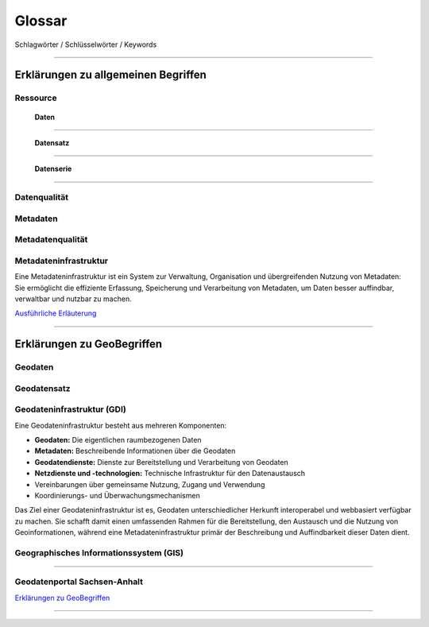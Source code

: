 
Glossar
=======

Schlagwörter / Schlüsselwörter / Keywords

-----------------------------------------------------------------------------------------------


Erklärungen zu allgemeinen Begriffen
-------------------------------------

Ressource
^^^^^^^^^

  | **Daten**
^^^^^^^^^^^^^

  | **Datensatz**
^^^^^^^^^^^^^^^^^

  | **Datenserie**
^^^^^^^^^^^^^^^^^^

Datenqualität
^^^^^^^^^^^^^

Metadaten
^^^^^^^^^

Metadatenqualität
^^^^^^^^^^^^^^^^^

Metadateninfrastruktur
^^^^^^^^^^^^^^^^^^^^^^

Eine Metadateninfrastruktur ist ein System zur Verwaltung, Organisation und übergreifenden Nutzung von Metadaten:
Sie ermöglicht die effiziente Erfassung, Speicherung und Verarbeitung von Metadaten, um Daten besser auffindbar, verwaltbar und nutzbar zu machen.

`Ausführliche Erläuterung <https://qualitativ-hochwertige-metadaten-erfassen.readthedocs.io/de/latest/grundlagen/metadateninfrastruktur.html>`_

-----------------------------------------------------------------------------------------------


Erklärungen zu GeoBegriffen
---------------------------

Geodaten
^^^^^^^^

Geodatensatz
^^^^^^^^^^^^

Geodateninfrastruktur (GDI)
^^^^^^^^^^^^^^^^^^^^^^^^^^^

Eine Geodateninfrastruktur besteht aus mehreren Komponenten:

- **Geodaten:** Die eigentlichen raumbezogenen Daten
- **Metadaten:** Beschreibende Informationen über die Geodaten
- **Geodatendienste:** Dienste zur Bereitstellung und Verarbeitung von Geodaten
- **Netzdienste und -technologien:** Technische Infrastruktur für den Datenaustausch
- Vereinbarungen über gemeinsame Nutzung, Zugang und Verwendung
- Koordinierungs- und Überwachungsmechanismen

Das Ziel einer Geodateninfrastruktur ist es, Geodaten unterschiedlicher Herkunft interoperabel und webbasiert verfügbar zu machen. Sie schafft damit einen umfassenden Rahmen für die Bereitstellung, den Austausch und die Nutzung von Geoinformationen, während eine Metadateninfrastruktur primär der Beschreibung und Auffindbarkeit dieser Daten dient.


Geographisches Informationssystem (GIS)
^^^^^^^^^^^^^^^^^^^^^^^^^^^^^^^^^^^^^^^

-----------------------------------------------------------------------------------------------

Geodatenportal Sachsen-Anhalt
^^^^^^^^^^^^^^^^^^^^^^^^^^^^^^

`Erklärungen zu GeoBegriffen <https://www.lvermgeo.sachsen-anhalt.de/de/gdp-glossar.html>`_

-----------------------------------------------------------------------------------------------